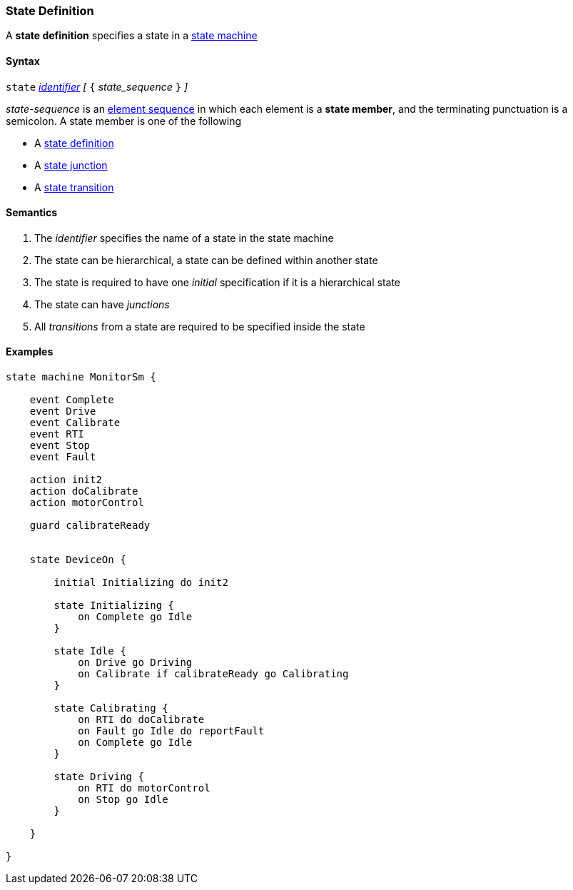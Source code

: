 === State Definition

A *state definition* specifies a state in a 
<<Definitions_State-Machine-Definitions,state machine>>  

==== Syntax

`state` <<Lexical-Elements_Identifiers,_identifier_>>
_[_ `{` _state_sequence_ `}` _]_

_state-sequence_ is an 
<<Element-Sequences,element sequence>> in
which each element is a *state member*,
and the terminating punctuation is a semicolon.
A state member is one of the following

* A <<State-Machine-Behavior_State-Definition,state definition>>
* A <<State-Machine-Behavior_State-Junction,state junction>>
* A <<State-Machine-Behavior_State-Transition,state transition>>


==== Semantics

. The _identifier_ specifies the name of a state in the state machine

. The state can be hierarchical, a state can be defined within another state

. The state is required to have one _initial_ specification if it is a hierarchical state

. The state can have _junctions_

. All _transitions_ from a state are required to be specified inside the state


==== Examples

[source,fpp]
----
state machine MonitorSm {

    event Complete
    event Drive
    event Calibrate
    event RTI
    event Stop
    event Fault
    
    action init2
    action doCalibrate
    action motorControl

    guard calibrateReady

    
    state DeviceOn {

        initial Initializing do init2

        state Initializing {
            on Complete go Idle
        }

        state Idle {
            on Drive go Driving
            on Calibrate if calibrateReady go Calibrating
        }

        state Calibrating {
            on RTI do doCalibrate
            on Fault go Idle do reportFault
            on Complete go Idle
        }

        state Driving {
            on RTI do motorControl
            on Stop go Idle
        }

    }

}
----
